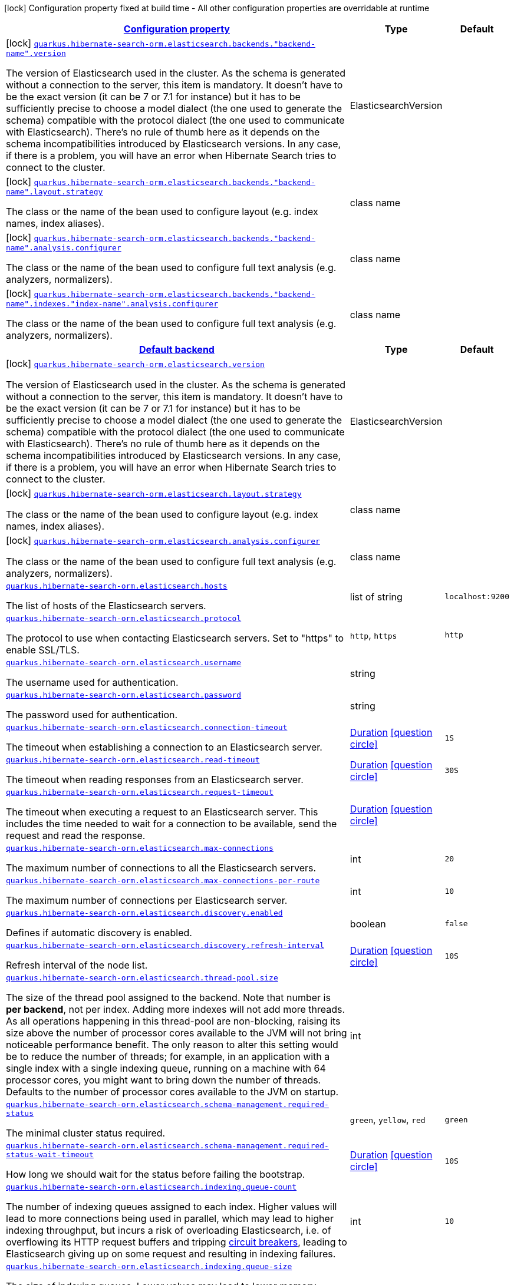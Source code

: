 [.configuration-legend]
icon:lock[title=Fixed at build time] Configuration property fixed at build time - All other configuration properties are overridable at runtime
[.configuration-reference, cols="80,.^10,.^10"]
|===

h|[[quarkus-hibernate-search-orm-elasticsearch-config-group-hibernate-search-elasticsearch-build-time-config-elasticsearch-backend-build-time-config_configuration]]link:#quarkus-hibernate-search-orm-elasticsearch-config-group-hibernate-search-elasticsearch-build-time-config-elasticsearch-backend-build-time-config_configuration[Configuration property]

h|Type
h|Default

a|icon:lock[title=Fixed at build time] [[quarkus-hibernate-search-orm-elasticsearch-config-group-hibernate-search-elasticsearch-build-time-config-elasticsearch-backend-build-time-config_quarkus.hibernate-search-orm.elasticsearch.backends.-backend-name-.version]]`link:#quarkus-hibernate-search-orm-elasticsearch-config-group-hibernate-search-elasticsearch-build-time-config-elasticsearch-backend-build-time-config_quarkus.hibernate-search-orm.elasticsearch.backends.-backend-name-.version[quarkus.hibernate-search-orm.elasticsearch.backends."backend-name".version]`

[.description]
--
The version of Elasticsearch used in the cluster. 
 As the schema is generated without a connection to the server, this item is mandatory. 
 It doesn't have to be the exact version (it can be 7 or 7.1 for instance) but it has to be sufficiently precise to choose a model dialect (the one used to generate the schema) compatible with the protocol dialect (the one used to communicate with Elasticsearch). 
 There's no rule of thumb here as it depends on the schema incompatibilities introduced by Elasticsearch versions. In any case, if there is a problem, you will have an error when Hibernate Search tries to connect to the cluster.
--|ElasticsearchVersion 
|


a|icon:lock[title=Fixed at build time] [[quarkus-hibernate-search-orm-elasticsearch-config-group-hibernate-search-elasticsearch-build-time-config-elasticsearch-backend-build-time-config_quarkus.hibernate-search-orm.elasticsearch.backends.-backend-name-.layout.strategy]]`link:#quarkus-hibernate-search-orm-elasticsearch-config-group-hibernate-search-elasticsearch-build-time-config-elasticsearch-backend-build-time-config_quarkus.hibernate-search-orm.elasticsearch.backends.-backend-name-.layout.strategy[quarkus.hibernate-search-orm.elasticsearch.backends."backend-name".layout.strategy]`

[.description]
--
The class or the name of the bean used to configure layout (e.g. index names, index aliases).
--|class name 
|


a|icon:lock[title=Fixed at build time] [[quarkus-hibernate-search-orm-elasticsearch-config-group-hibernate-search-elasticsearch-build-time-config-elasticsearch-backend-build-time-config_quarkus.hibernate-search-orm.elasticsearch.backends.-backend-name-.analysis.configurer]]`link:#quarkus-hibernate-search-orm-elasticsearch-config-group-hibernate-search-elasticsearch-build-time-config-elasticsearch-backend-build-time-config_quarkus.hibernate-search-orm.elasticsearch.backends.-backend-name-.analysis.configurer[quarkus.hibernate-search-orm.elasticsearch.backends."backend-name".analysis.configurer]`

[.description]
--
The class or the name of the bean used to configure full text analysis (e.g. analyzers, normalizers).
--|class name 
|


a|icon:lock[title=Fixed at build time] [[quarkus-hibernate-search-orm-elasticsearch-config-group-hibernate-search-elasticsearch-build-time-config-elasticsearch-backend-build-time-config_quarkus.hibernate-search-orm.elasticsearch.backends.-backend-name-.indexes.-index-name-.analysis.configurer]]`link:#quarkus-hibernate-search-orm-elasticsearch-config-group-hibernate-search-elasticsearch-build-time-config-elasticsearch-backend-build-time-config_quarkus.hibernate-search-orm.elasticsearch.backends.-backend-name-.indexes.-index-name-.analysis.configurer[quarkus.hibernate-search-orm.elasticsearch.backends."backend-name".indexes."index-name".analysis.configurer]`

[.description]
--
The class or the name of the bean used to configure full text analysis (e.g. analyzers, normalizers).
--|class name 
|


h|[[quarkus-hibernate-search-orm-elasticsearch-config-group-hibernate-search-elasticsearch-build-time-config-elasticsearch-backend-build-time-config_quarkus.hibernate-search-orm.default-backend-default-backend]]link:#quarkus-hibernate-search-orm-elasticsearch-config-group-hibernate-search-elasticsearch-build-time-config-elasticsearch-backend-build-time-config_quarkus.hibernate-search-orm.default-backend-default-backend[Default backend]

h|Type
h|Default

a|icon:lock[title=Fixed at build time] [[quarkus-hibernate-search-orm-elasticsearch-config-group-hibernate-search-elasticsearch-build-time-config-elasticsearch-backend-build-time-config_quarkus.hibernate-search-orm.elasticsearch.version]]`link:#quarkus-hibernate-search-orm-elasticsearch-config-group-hibernate-search-elasticsearch-build-time-config-elasticsearch-backend-build-time-config_quarkus.hibernate-search-orm.elasticsearch.version[quarkus.hibernate-search-orm.elasticsearch.version]`

[.description]
--
The version of Elasticsearch used in the cluster. 
 As the schema is generated without a connection to the server, this item is mandatory. 
 It doesn't have to be the exact version (it can be 7 or 7.1 for instance) but it has to be sufficiently precise to choose a model dialect (the one used to generate the schema) compatible with the protocol dialect (the one used to communicate with Elasticsearch). 
 There's no rule of thumb here as it depends on the schema incompatibilities introduced by Elasticsearch versions. In any case, if there is a problem, you will have an error when Hibernate Search tries to connect to the cluster.
--|ElasticsearchVersion 
|


a|icon:lock[title=Fixed at build time] [[quarkus-hibernate-search-orm-elasticsearch-config-group-hibernate-search-elasticsearch-build-time-config-elasticsearch-backend-build-time-config_quarkus.hibernate-search-orm.elasticsearch.layout.strategy]]`link:#quarkus-hibernate-search-orm-elasticsearch-config-group-hibernate-search-elasticsearch-build-time-config-elasticsearch-backend-build-time-config_quarkus.hibernate-search-orm.elasticsearch.layout.strategy[quarkus.hibernate-search-orm.elasticsearch.layout.strategy]`

[.description]
--
The class or the name of the bean used to configure layout (e.g. index names, index aliases).
--|class name 
|


a|icon:lock[title=Fixed at build time] [[quarkus-hibernate-search-orm-elasticsearch-config-group-hibernate-search-elasticsearch-build-time-config-elasticsearch-backend-build-time-config_quarkus.hibernate-search-orm.elasticsearch.analysis.configurer]]`link:#quarkus-hibernate-search-orm-elasticsearch-config-group-hibernate-search-elasticsearch-build-time-config-elasticsearch-backend-build-time-config_quarkus.hibernate-search-orm.elasticsearch.analysis.configurer[quarkus.hibernate-search-orm.elasticsearch.analysis.configurer]`

[.description]
--
The class or the name of the bean used to configure full text analysis (e.g. analyzers, normalizers).
--|class name 
|


a| [[quarkus-hibernate-search-orm-elasticsearch-config-group-hibernate-search-elasticsearch-build-time-config-elasticsearch-backend-build-time-config_quarkus.hibernate-search-orm.elasticsearch.hosts]]`link:#quarkus-hibernate-search-orm-elasticsearch-config-group-hibernate-search-elasticsearch-build-time-config-elasticsearch-backend-build-time-config_quarkus.hibernate-search-orm.elasticsearch.hosts[quarkus.hibernate-search-orm.elasticsearch.hosts]`

[.description]
--
The list of hosts of the Elasticsearch servers.
--|list of string 
|`localhost:9200`


a| [[quarkus-hibernate-search-orm-elasticsearch-config-group-hibernate-search-elasticsearch-build-time-config-elasticsearch-backend-build-time-config_quarkus.hibernate-search-orm.elasticsearch.protocol]]`link:#quarkus-hibernate-search-orm-elasticsearch-config-group-hibernate-search-elasticsearch-build-time-config-elasticsearch-backend-build-time-config_quarkus.hibernate-search-orm.elasticsearch.protocol[quarkus.hibernate-search-orm.elasticsearch.protocol]`

[.description]
--
The protocol to use when contacting Elasticsearch servers. Set to "https" to enable SSL/TLS.
--|`http`, `https` 
|`http`


a| [[quarkus-hibernate-search-orm-elasticsearch-config-group-hibernate-search-elasticsearch-build-time-config-elasticsearch-backend-build-time-config_quarkus.hibernate-search-orm.elasticsearch.username]]`link:#quarkus-hibernate-search-orm-elasticsearch-config-group-hibernate-search-elasticsearch-build-time-config-elasticsearch-backend-build-time-config_quarkus.hibernate-search-orm.elasticsearch.username[quarkus.hibernate-search-orm.elasticsearch.username]`

[.description]
--
The username used for authentication.
--|string 
|


a| [[quarkus-hibernate-search-orm-elasticsearch-config-group-hibernate-search-elasticsearch-build-time-config-elasticsearch-backend-build-time-config_quarkus.hibernate-search-orm.elasticsearch.password]]`link:#quarkus-hibernate-search-orm-elasticsearch-config-group-hibernate-search-elasticsearch-build-time-config-elasticsearch-backend-build-time-config_quarkus.hibernate-search-orm.elasticsearch.password[quarkus.hibernate-search-orm.elasticsearch.password]`

[.description]
--
The password used for authentication.
--|string 
|


a| [[quarkus-hibernate-search-orm-elasticsearch-config-group-hibernate-search-elasticsearch-build-time-config-elasticsearch-backend-build-time-config_quarkus.hibernate-search-orm.elasticsearch.connection-timeout]]`link:#quarkus-hibernate-search-orm-elasticsearch-config-group-hibernate-search-elasticsearch-build-time-config-elasticsearch-backend-build-time-config_quarkus.hibernate-search-orm.elasticsearch.connection-timeout[quarkus.hibernate-search-orm.elasticsearch.connection-timeout]`

[.description]
--
The timeout when establishing a connection to an Elasticsearch server.
--|link:https://docs.oracle.com/javase/8/docs/api/java/time/Duration.html[Duration]
  link:#duration-note-anchor[icon:question-circle[], title=More information about the Duration format]
|`1S`


a| [[quarkus-hibernate-search-orm-elasticsearch-config-group-hibernate-search-elasticsearch-build-time-config-elasticsearch-backend-build-time-config_quarkus.hibernate-search-orm.elasticsearch.read-timeout]]`link:#quarkus-hibernate-search-orm-elasticsearch-config-group-hibernate-search-elasticsearch-build-time-config-elasticsearch-backend-build-time-config_quarkus.hibernate-search-orm.elasticsearch.read-timeout[quarkus.hibernate-search-orm.elasticsearch.read-timeout]`

[.description]
--
The timeout when reading responses from an Elasticsearch server.
--|link:https://docs.oracle.com/javase/8/docs/api/java/time/Duration.html[Duration]
  link:#duration-note-anchor[icon:question-circle[], title=More information about the Duration format]
|`30S`


a| [[quarkus-hibernate-search-orm-elasticsearch-config-group-hibernate-search-elasticsearch-build-time-config-elasticsearch-backend-build-time-config_quarkus.hibernate-search-orm.elasticsearch.request-timeout]]`link:#quarkus-hibernate-search-orm-elasticsearch-config-group-hibernate-search-elasticsearch-build-time-config-elasticsearch-backend-build-time-config_quarkus.hibernate-search-orm.elasticsearch.request-timeout[quarkus.hibernate-search-orm.elasticsearch.request-timeout]`

[.description]
--
The timeout when executing a request to an Elasticsearch server. 
 This includes the time needed to wait for a connection to be available, send the request and read the response.
--|link:https://docs.oracle.com/javase/8/docs/api/java/time/Duration.html[Duration]
  link:#duration-note-anchor[icon:question-circle[], title=More information about the Duration format]
|


a| [[quarkus-hibernate-search-orm-elasticsearch-config-group-hibernate-search-elasticsearch-build-time-config-elasticsearch-backend-build-time-config_quarkus.hibernate-search-orm.elasticsearch.max-connections]]`link:#quarkus-hibernate-search-orm-elasticsearch-config-group-hibernate-search-elasticsearch-build-time-config-elasticsearch-backend-build-time-config_quarkus.hibernate-search-orm.elasticsearch.max-connections[quarkus.hibernate-search-orm.elasticsearch.max-connections]`

[.description]
--
The maximum number of connections to all the Elasticsearch servers.
--|int 
|`20`


a| [[quarkus-hibernate-search-orm-elasticsearch-config-group-hibernate-search-elasticsearch-build-time-config-elasticsearch-backend-build-time-config_quarkus.hibernate-search-orm.elasticsearch.max-connections-per-route]]`link:#quarkus-hibernate-search-orm-elasticsearch-config-group-hibernate-search-elasticsearch-build-time-config-elasticsearch-backend-build-time-config_quarkus.hibernate-search-orm.elasticsearch.max-connections-per-route[quarkus.hibernate-search-orm.elasticsearch.max-connections-per-route]`

[.description]
--
The maximum number of connections per Elasticsearch server.
--|int 
|`10`


a| [[quarkus-hibernate-search-orm-elasticsearch-config-group-hibernate-search-elasticsearch-build-time-config-elasticsearch-backend-build-time-config_quarkus.hibernate-search-orm.elasticsearch.discovery.enabled]]`link:#quarkus-hibernate-search-orm-elasticsearch-config-group-hibernate-search-elasticsearch-build-time-config-elasticsearch-backend-build-time-config_quarkus.hibernate-search-orm.elasticsearch.discovery.enabled[quarkus.hibernate-search-orm.elasticsearch.discovery.enabled]`

[.description]
--
Defines if automatic discovery is enabled.
--|boolean 
|`false`


a| [[quarkus-hibernate-search-orm-elasticsearch-config-group-hibernate-search-elasticsearch-build-time-config-elasticsearch-backend-build-time-config_quarkus.hibernate-search-orm.elasticsearch.discovery.refresh-interval]]`link:#quarkus-hibernate-search-orm-elasticsearch-config-group-hibernate-search-elasticsearch-build-time-config-elasticsearch-backend-build-time-config_quarkus.hibernate-search-orm.elasticsearch.discovery.refresh-interval[quarkus.hibernate-search-orm.elasticsearch.discovery.refresh-interval]`

[.description]
--
Refresh interval of the node list.
--|link:https://docs.oracle.com/javase/8/docs/api/java/time/Duration.html[Duration]
  link:#duration-note-anchor[icon:question-circle[], title=More information about the Duration format]
|`10S`


a| [[quarkus-hibernate-search-orm-elasticsearch-config-group-hibernate-search-elasticsearch-build-time-config-elasticsearch-backend-build-time-config_quarkus.hibernate-search-orm.elasticsearch.thread-pool.size]]`link:#quarkus-hibernate-search-orm-elasticsearch-config-group-hibernate-search-elasticsearch-build-time-config-elasticsearch-backend-build-time-config_quarkus.hibernate-search-orm.elasticsearch.thread-pool.size[quarkus.hibernate-search-orm.elasticsearch.thread-pool.size]`

[.description]
--
The size of the thread pool assigned to the backend. 
 Note that number is *per backend*, not per index. Adding more indexes will not add more threads. 
 As all operations happening in this thread-pool are non-blocking, raising its size above the number of processor cores available to the JVM will not bring noticeable performance benefit. The only reason to alter this setting would be to reduce the number of threads; for example, in an application with a single index with a single indexing queue, running on a machine with 64 processor cores, you might want to bring down the number of threads. 
 Defaults to the number of processor cores available to the JVM on startup.
--|int 
|


a| [[quarkus-hibernate-search-orm-elasticsearch-config-group-hibernate-search-elasticsearch-build-time-config-elasticsearch-backend-build-time-config_quarkus.hibernate-search-orm.elasticsearch.schema-management.required-status]]`link:#quarkus-hibernate-search-orm-elasticsearch-config-group-hibernate-search-elasticsearch-build-time-config-elasticsearch-backend-build-time-config_quarkus.hibernate-search-orm.elasticsearch.schema-management.required-status[quarkus.hibernate-search-orm.elasticsearch.schema-management.required-status]`

[.description]
--
The minimal cluster status required.
--|`green`, `yellow`, `red` 
|`green`


a| [[quarkus-hibernate-search-orm-elasticsearch-config-group-hibernate-search-elasticsearch-build-time-config-elasticsearch-backend-build-time-config_quarkus.hibernate-search-orm.elasticsearch.schema-management.required-status-wait-timeout]]`link:#quarkus-hibernate-search-orm-elasticsearch-config-group-hibernate-search-elasticsearch-build-time-config-elasticsearch-backend-build-time-config_quarkus.hibernate-search-orm.elasticsearch.schema-management.required-status-wait-timeout[quarkus.hibernate-search-orm.elasticsearch.schema-management.required-status-wait-timeout]`

[.description]
--
How long we should wait for the status before failing the bootstrap.
--|link:https://docs.oracle.com/javase/8/docs/api/java/time/Duration.html[Duration]
  link:#duration-note-anchor[icon:question-circle[], title=More information about the Duration format]
|`10S`


a| [[quarkus-hibernate-search-orm-elasticsearch-config-group-hibernate-search-elasticsearch-build-time-config-elasticsearch-backend-build-time-config_quarkus.hibernate-search-orm.elasticsearch.indexing.queue-count]]`link:#quarkus-hibernate-search-orm-elasticsearch-config-group-hibernate-search-elasticsearch-build-time-config-elasticsearch-backend-build-time-config_quarkus.hibernate-search-orm.elasticsearch.indexing.queue-count[quarkus.hibernate-search-orm.elasticsearch.indexing.queue-count]`

[.description]
--
The number of indexing queues assigned to each index. 
 Higher values will lead to more connections being used in parallel, which may lead to higher indexing throughput, but incurs a risk of overloading Elasticsearch, i.e. of overflowing its HTTP request buffers and tripping link:https://www.elastic.co/guide/en/elasticsearch/reference/7.9/circuit-breaker.html[circuit breakers], leading to Elasticsearch giving up on some request and resulting in indexing failures.
--|int 
|`10`


a| [[quarkus-hibernate-search-orm-elasticsearch-config-group-hibernate-search-elasticsearch-build-time-config-elasticsearch-backend-build-time-config_quarkus.hibernate-search-orm.elasticsearch.indexing.queue-size]]`link:#quarkus-hibernate-search-orm-elasticsearch-config-group-hibernate-search-elasticsearch-build-time-config-elasticsearch-backend-build-time-config_quarkus.hibernate-search-orm.elasticsearch.indexing.queue-size[quarkus.hibernate-search-orm.elasticsearch.indexing.queue-size]`

[.description]
--
The size of indexing queues. 
 Lower values may lead to lower memory usage, especially if there are many queues, but values that are too low will reduce the likeliness of reaching the max bulk size and increase the likeliness of application threads blocking because the queue is full, which may lead to lower indexing throughput.
--|int 
|`1000`


a| [[quarkus-hibernate-search-orm-elasticsearch-config-group-hibernate-search-elasticsearch-build-time-config-elasticsearch-backend-build-time-config_quarkus.hibernate-search-orm.elasticsearch.indexing.max-bulk-size]]`link:#quarkus-hibernate-search-orm-elasticsearch-config-group-hibernate-search-elasticsearch-build-time-config-elasticsearch-backend-build-time-config_quarkus.hibernate-search-orm.elasticsearch.indexing.max-bulk-size[quarkus.hibernate-search-orm.elasticsearch.indexing.max-bulk-size]`

[.description]
--
The maximum size of bulk requests created when processing indexing queues. 
 Higher values will lead to more documents being sent in each HTTP request sent to Elasticsearch, which may lead to higher indexing throughput, but incurs a risk of overloading Elasticsearch, i.e. of overflowing its HTTP request buffers and tripping link:https://www.elastic.co/guide/en/elasticsearch/reference/7.9/circuit-breaker.html[circuit breakers], leading to Elasticsearch giving up on some request and resulting in indexing failures. 
 Note that raising this number above the queue size has no effect, as bulks cannot include more requests than are contained in the queue.
--|int 
|`100`


a|icon:lock[title=Fixed at build time] [[quarkus-hibernate-search-orm-elasticsearch-config-group-hibernate-search-elasticsearch-build-time-config-elasticsearch-backend-build-time-config_quarkus.hibernate-search-orm.elasticsearch.indexes.-index-name-.analysis.configurer]]`link:#quarkus-hibernate-search-orm-elasticsearch-config-group-hibernate-search-elasticsearch-build-time-config-elasticsearch-backend-build-time-config_quarkus.hibernate-search-orm.elasticsearch.indexes.-index-name-.analysis.configurer[quarkus.hibernate-search-orm.elasticsearch.indexes."index-name".analysis.configurer]`

[.description]
--
The class or the name of the bean used to configure full text analysis (e.g. analyzers, normalizers).
--|class name 
|


a| [[quarkus-hibernate-search-orm-elasticsearch-config-group-hibernate-search-elasticsearch-build-time-config-elasticsearch-backend-build-time-config_quarkus.hibernate-search-orm.elasticsearch.indexes.-index-name-.schema-management.required-status]]`link:#quarkus-hibernate-search-orm-elasticsearch-config-group-hibernate-search-elasticsearch-build-time-config-elasticsearch-backend-build-time-config_quarkus.hibernate-search-orm.elasticsearch.indexes.-index-name-.schema-management.required-status[quarkus.hibernate-search-orm.elasticsearch.indexes."index-name".schema-management.required-status]`

[.description]
--
The minimal cluster status required.
--|`green`, `yellow`, `red` 
|`green`


a| [[quarkus-hibernate-search-orm-elasticsearch-config-group-hibernate-search-elasticsearch-build-time-config-elasticsearch-backend-build-time-config_quarkus.hibernate-search-orm.elasticsearch.indexes.-index-name-.schema-management.required-status-wait-timeout]]`link:#quarkus-hibernate-search-orm-elasticsearch-config-group-hibernate-search-elasticsearch-build-time-config-elasticsearch-backend-build-time-config_quarkus.hibernate-search-orm.elasticsearch.indexes.-index-name-.schema-management.required-status-wait-timeout[quarkus.hibernate-search-orm.elasticsearch.indexes."index-name".schema-management.required-status-wait-timeout]`

[.description]
--
How long we should wait for the status before failing the bootstrap.
--|link:https://docs.oracle.com/javase/8/docs/api/java/time/Duration.html[Duration]
  link:#duration-note-anchor[icon:question-circle[], title=More information about the Duration format]
|`10S`


a| [[quarkus-hibernate-search-orm-elasticsearch-config-group-hibernate-search-elasticsearch-build-time-config-elasticsearch-backend-build-time-config_quarkus.hibernate-search-orm.elasticsearch.indexes.-index-name-.indexing.queue-count]]`link:#quarkus-hibernate-search-orm-elasticsearch-config-group-hibernate-search-elasticsearch-build-time-config-elasticsearch-backend-build-time-config_quarkus.hibernate-search-orm.elasticsearch.indexes.-index-name-.indexing.queue-count[quarkus.hibernate-search-orm.elasticsearch.indexes."index-name".indexing.queue-count]`

[.description]
--
The number of indexing queues assigned to each index. 
 Higher values will lead to more connections being used in parallel, which may lead to higher indexing throughput, but incurs a risk of overloading Elasticsearch, i.e. of overflowing its HTTP request buffers and tripping link:https://www.elastic.co/guide/en/elasticsearch/reference/7.9/circuit-breaker.html[circuit breakers], leading to Elasticsearch giving up on some request and resulting in indexing failures.
--|int 
|`10`


a| [[quarkus-hibernate-search-orm-elasticsearch-config-group-hibernate-search-elasticsearch-build-time-config-elasticsearch-backend-build-time-config_quarkus.hibernate-search-orm.elasticsearch.indexes.-index-name-.indexing.queue-size]]`link:#quarkus-hibernate-search-orm-elasticsearch-config-group-hibernate-search-elasticsearch-build-time-config-elasticsearch-backend-build-time-config_quarkus.hibernate-search-orm.elasticsearch.indexes.-index-name-.indexing.queue-size[quarkus.hibernate-search-orm.elasticsearch.indexes."index-name".indexing.queue-size]`

[.description]
--
The size of indexing queues. 
 Lower values may lead to lower memory usage, especially if there are many queues, but values that are too low will reduce the likeliness of reaching the max bulk size and increase the likeliness of application threads blocking because the queue is full, which may lead to lower indexing throughput.
--|int 
|`1000`


a| [[quarkus-hibernate-search-orm-elasticsearch-config-group-hibernate-search-elasticsearch-build-time-config-elasticsearch-backend-build-time-config_quarkus.hibernate-search-orm.elasticsearch.indexes.-index-name-.indexing.max-bulk-size]]`link:#quarkus-hibernate-search-orm-elasticsearch-config-group-hibernate-search-elasticsearch-build-time-config-elasticsearch-backend-build-time-config_quarkus.hibernate-search-orm.elasticsearch.indexes.-index-name-.indexing.max-bulk-size[quarkus.hibernate-search-orm.elasticsearch.indexes."index-name".indexing.max-bulk-size]`

[.description]
--
The maximum size of bulk requests created when processing indexing queues. 
 Higher values will lead to more documents being sent in each HTTP request sent to Elasticsearch, which may lead to higher indexing throughput, but incurs a risk of overloading Elasticsearch, i.e. of overflowing its HTTP request buffers and tripping link:https://www.elastic.co/guide/en/elasticsearch/reference/7.9/circuit-breaker.html[circuit breakers], leading to Elasticsearch giving up on some request and resulting in indexing failures. 
 Note that raising this number above the queue size has no effect, as bulks cannot include more requests than are contained in the queue.
--|int 
|`100`

|===
ifndef::no-duration-note[]
[NOTE]
[[duration-note-anchor]]
.About the Duration format
====
The format for durations uses the standard `java.time.Duration` format.
You can learn more about it in the link:https://docs.oracle.com/javase/8/docs/api/java/time/Duration.html#parse-java.lang.CharSequence-[Duration#parse() javadoc].

You can also provide duration values starting with a number.
In this case, if the value consists only of a number, the converter treats the value as seconds.
Otherwise, `PT` is implicitly prepended to the value to obtain a standard `java.time.Duration` format.
====
endif::no-duration-note[]
